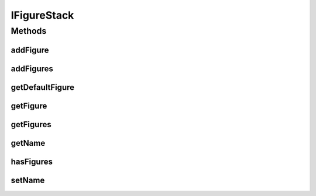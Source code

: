 .. java:import:: java.util List

IFigureStack
============

.. java:package:: Definition
   :noindex:

.. java:type:: public interface IFigureStack extends IMetadataCore, IRenderable

   Created by hades-incarnate on 10/20/2015. jedan board element moze da ima vise stackova na razlicitim lokacijama, stack definise oblast i poredak figura, pri cemu se figure renderuju po internom redosledu (sortable?)

Methods
-------
addFigure
^^^^^^^^^

.. java:method::  IFigure addFigure(IFigure figure, String name)
   :outertype: IFigureStack

   Dodavanje figure u listu

   :param figure: Figura koja se dodaje
   :param name: Ime figure koja se dodaje
   :return: Dodatu figuru

addFigures
^^^^^^^^^^

.. java:method::  List<IFigure> addFigures(List<IFigure> figures)
   :outertype: IFigureStack

   Dodavanje liste figura u listu

   :param figures: Lista figura koja se dodaje
   :return: dodate Figure

getDefaultFigure
^^^^^^^^^^^^^^^^

.. java:method::  IFigure getDefaultFigure()
   :outertype: IFigureStack

   Vraca default figuru iz stacka, null ako ja nema Pod default figure se podrazumeva prvo kreirana figura na stacku. Ovo ce nam pomagati kod igrica koje imaju samo jedan stack i jednu figuru po board elementu (npr sah)

   :return: Osnovna figura

getFigure
^^^^^^^^^

.. java:method::  IFigure getFigure(String name)
   :outertype: IFigureStack

   Uzimanje figure iz liste

   :param name: Ime trazene figure
   :return: Trazenu figuru

getFigures
^^^^^^^^^^

.. java:method::  List<IFigure> getFigures()
   :outertype: IFigureStack

   Vraca figura iz liste

   :return: Trazene figure

getName
^^^^^^^

.. java:method::  String getName()
   :outertype: IFigureStack

   Funkcija koja vraca ime figure

   :return: Ime figure

hasFigures
^^^^^^^^^^

.. java:method::  boolean hasFigures()
   :outertype: IFigureStack

   Da li sadrzi figure

   :return: False ako nije prazno

setName
^^^^^^^

.. java:method::  void setName(String name)
   :outertype: IFigureStack

   Funkcija za postavljanje imena figure

   :param name: Ime figure

